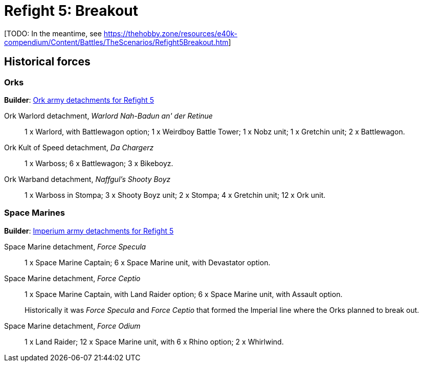 = Refight 5: Breakout

{blank}[TODO: In the meantime, see link:https://thehobby.zone/resources/e40k-compendium/Content/Battles/TheScenarios/Refight5Breakout.htm[^]]

## Historical forces

### Orks

*Builder*: link:https://builder.epicremastered.com/print.lc?listname=Ork+army+detachments+for+Refight+5&listurl=https%3A%2F%2Fbuilder.epicremastered.com%2Fchooser.html%3Flist%3DRemastered_Ork_Warlord%26force%3DWarlord+Nah-Badun+an%60+der+Retinue%7E502%7E109x1%7E506%7E511%7E111x1%7E517%7E117x2%7E528%7E128x2%0D%0Ahttps%3A%2F%2Fbuilder.epicremastered.com%2Fchooser.html%3Flist%3DRemastered_Ork_Kult%26force%3DDa%2520Chargerz%7E501%7E502%7E522%7E122x3%7E528%7E128x3%7E528%7E128x3%0D%0Ahttps%3A%2F%2Fbuilder.epicremastered.com%2Fchooser.html%3Flist%3DRemastered_Ork_Warband%26force%3DNaffgul%60s+Shooty+Boyz%7E501%7E503%7E512%7E112x3%7E517%7E117x4%7E524%7E524%7E510%7E110x4%7E510%7E110x4%7E510%7E110x4%0D%0A[Ork army detachments for Refight 5^]

Ork Warlord detachment, _Warlord Nah-Badun an' der Retinue_::
1 x Warlord, with Battlewagon option; 1 x Weirdboy Battle Tower; 1 x Nobz unit; 1 x Gretchin unit; 2 x Battlewagon.

Ork Kult of Speed detachment, _Da Chargerz_::
1 x Warboss; 6 x Battlewagon; 3 x Bikeboyz.

Ork Warband detachment, _Naffgul's Shooty Boyz_::
1 x Warboss in Stompa; 3 x Shooty Boyz unit; 2 x Stompa; 4 x Gretchin unit; 12 x Ork unit.

### Space Marines

*Builder*: link:https://builder.epicremastered.com/print.lc?listname=Imperium+army+detachments+for+Refight+5&listurl=https%3A%2F%2Fbuilder.epicremastered.com%2Fchooser.html%3Flist%3DRemastered_SM_Detachment%26force%3DForce+Specula%7E501%7E502%7E130x1%7E511%7E116x1%7E511%7E116x1%7E511%7E116x1%0D%0Ahttps%3A%2F%2Fbuilder.epicremastered.com%2Fchooser.html%3Flist%3DRemastered_SM_Detachment%26force%3DForce+Ceptio%7E501%7E502%7E130x1%7E101x1%7E511%7E115x1%7E511%7E115x1%7E511%7E115x1%0D%0Ahttps%3A%2F%2Fbuilder.epicremastered.com%2Fchooser.html%3Flist%3DRemastered_SM_Detachment%26force%3DForce%2520Odium%7E501%7E526%7E511%7E114x1%7E100x1%7E511%7E114x1%7E100x1%7E511%7E114x1%7E100x1%7E511%7E114x1%7E100x1%7E511%7E114x1%7E100x1%7E511%7E114x1%7E100x1%7E524%7E524%0D%0A[Imperium army detachments for Refight 5^]

Space Marine detachment, _Force Specula_::
1 x Space Marine Captain;  6 x Space Marine unit, with Devastator option. 

Space Marine detachment, _Force Ceptio_::
1 x Space Marine Captain, with Land Raider option; 6 x Space Marine unit, with Assault option. 
+
****
Historically it was _Force Specula_ and _Force Ceptio_ that formed the Imperial line where the Orks planned to break out.
****
Space Marine detachment, _Force Odium_::
1 x Land Raider; 12 x Space Marine unit, with 6 x Rhino option; 2 x Whirlwind.